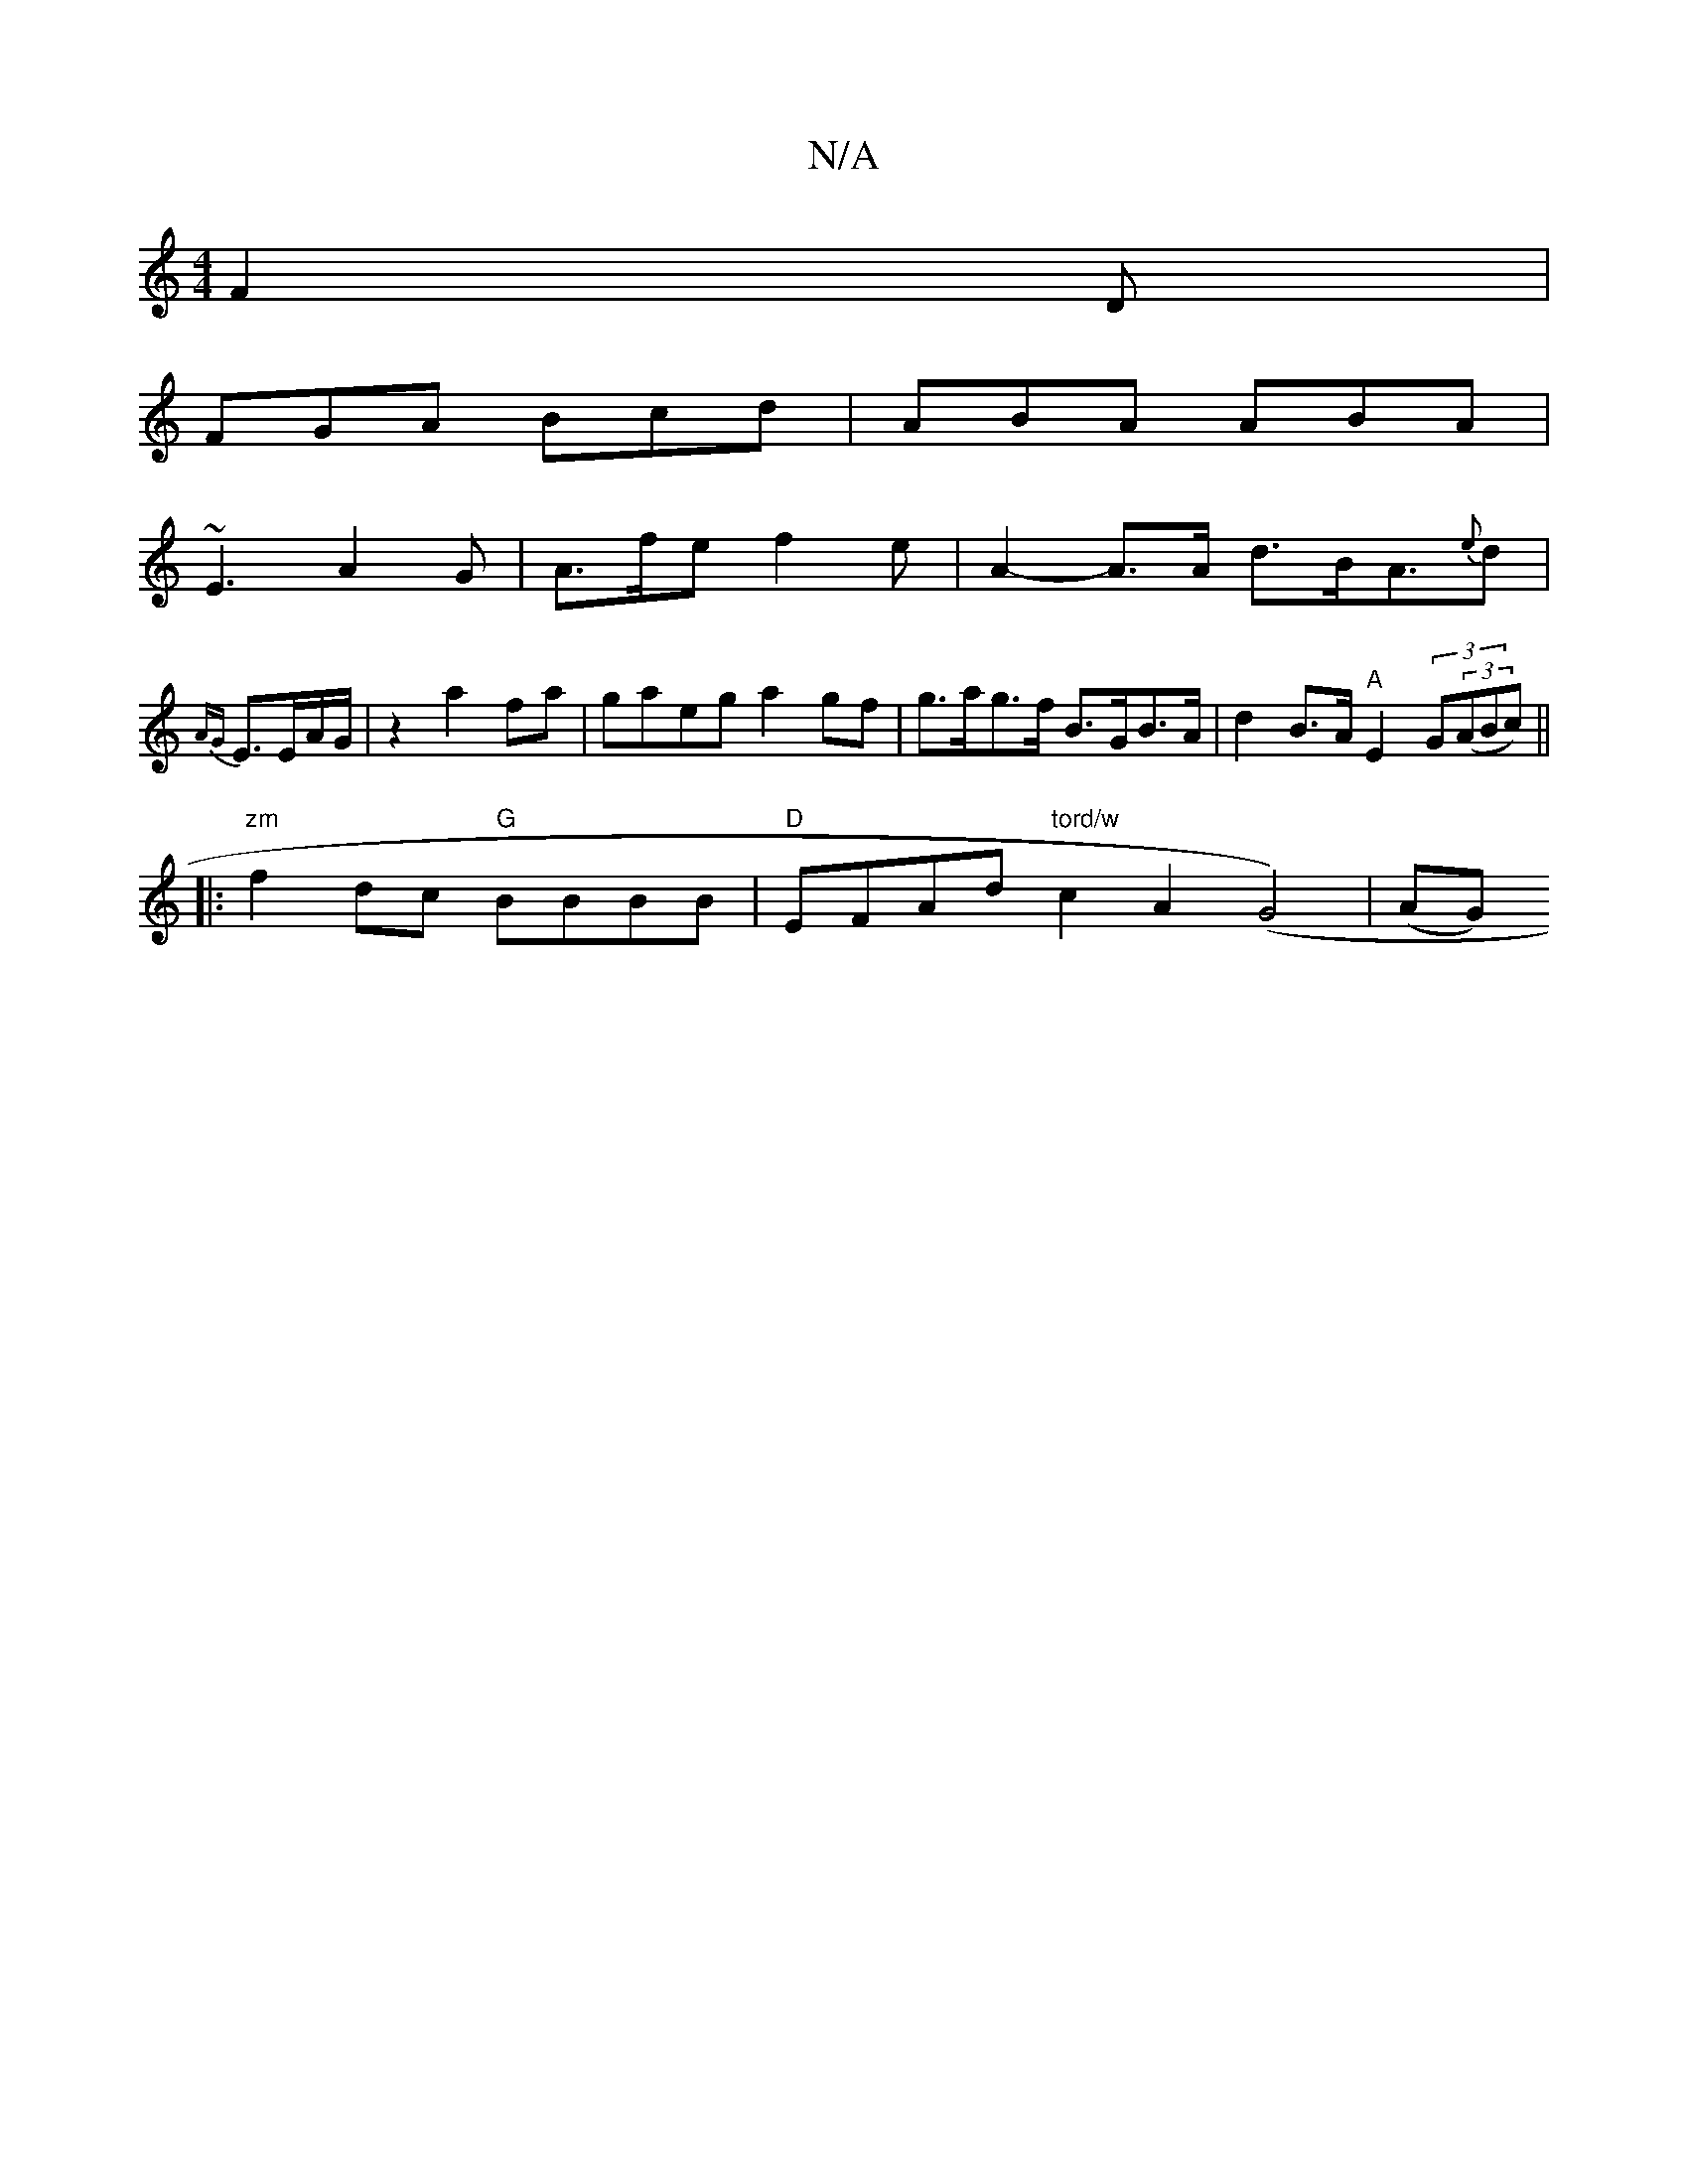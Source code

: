 X:1
T:N/A
M:4/4
R:N/A
K:Cmajor
F2D |
FGA Bcd | ABA ABA |
~E3 A2G | A>fe f2 e | A2-A>A d>BA>{e}d2 |{AG}E3/2E/2A/2G/2 | z2 a2fa|gaeg a2 gf|g>ag>f B>GB>A|d2B>A "A"E2 (3G((3ABc) ||
|: "zm" f2dc "G"BBBB|"D" EFAd "tord/w" c2A2 (G4)|(AG) 